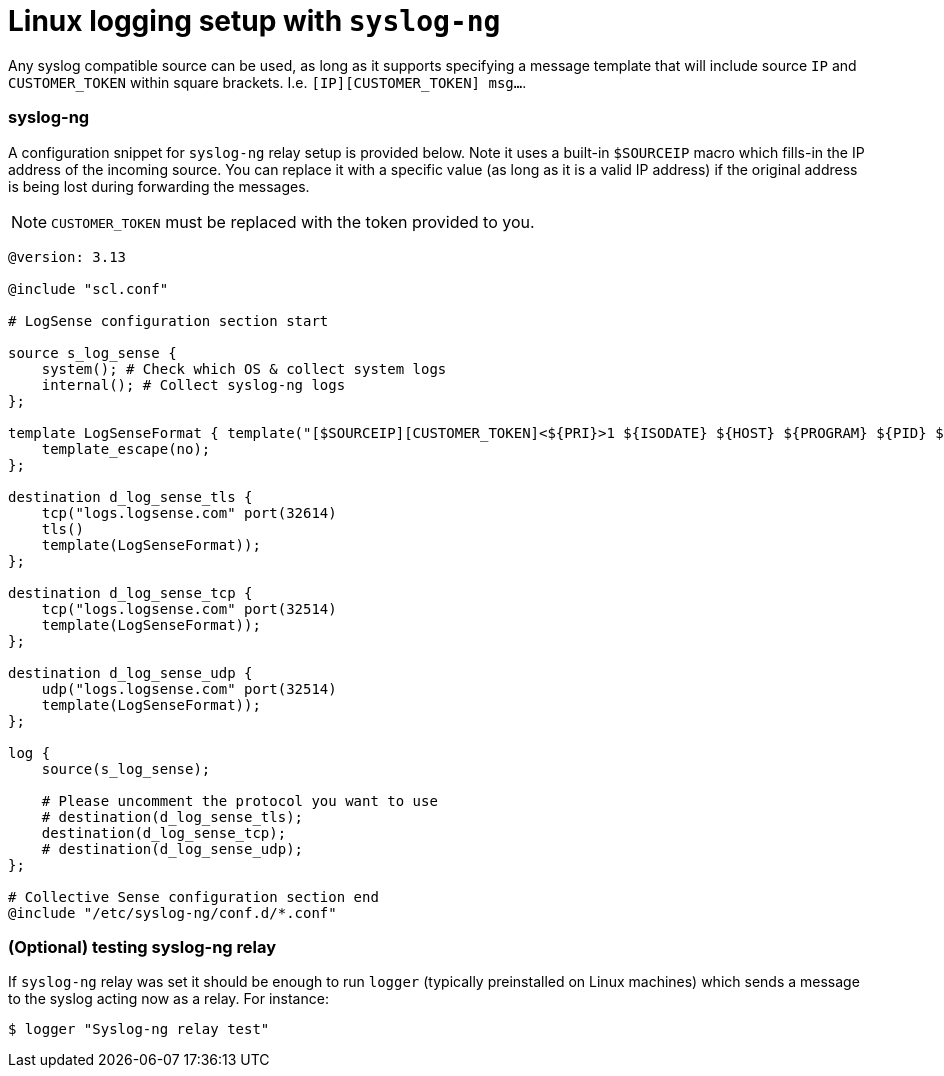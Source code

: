 = Linux logging setup with `syslog-ng`

Any syslog compatible source can be used, as long as it supports specifying
a message template that will include source `IP` and `CUSTOMER_TOKEN`
within square brackets. I.e. `[IP][CUSTOMER_TOKEN] msg...`.

=== syslog-ng

A configuration snippet for `syslog-ng` relay setup is provided below. Note it uses
a built-in `$SOURCEIP` macro which fills-in the IP address of the incoming source.
You can replace it with a specific value (as long as it is a valid IP
address) if the original address is being lost during forwarding the
messages.

NOTE: `CUSTOMER_TOKEN` must be replaced with the token provided to you.

....
@version: 3.13

@include "scl.conf"

# LogSense configuration section start

source s_log_sense {
    system(); # Check which OS & collect system logs
    internal(); # Collect syslog-ng logs
};

template LogSenseFormat { template("[$SOURCEIP][CUSTOMER_TOKEN]<${PRI}>1 ${ISODATE} ${HOST} ${PROGRAM} ${PID} ${MSGID} ${MSG}\n");
    template_escape(no);
};

destination d_log_sense_tls {
    tcp("logs.logsense.com" port(32614)
    tls()
    template(LogSenseFormat));
};

destination d_log_sense_tcp {
    tcp("logs.logsense.com" port(32514)
    template(LogSenseFormat));
};

destination d_log_sense_udp {
    udp("logs.logsense.com" port(32514)
    template(LogSenseFormat));
};

log {
    source(s_log_sense);

    # Please uncomment the protocol you want to use
    # destination(d_log_sense_tls);
    destination(d_log_sense_tcp);
    # destination(d_log_sense_udp);
};

# Collective Sense configuration section end
@include "/etc/syslog-ng/conf.d/*.conf"
....

=== (Optional) testing syslog-ng relay

If `syslog-ng` relay was set it should be enough to run `logger`
(typically preinstalled on Linux machines) which sends a message to the
syslog acting now as a relay. For instance:

....
$ logger "Syslog-ng relay test"
....


